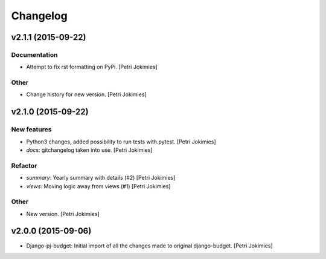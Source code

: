 Changelog
=========

v2.1.1 (2015-09-22)
-------------------

Documentation
~~~~~~~~~~~~~

- Attempt to fix rst formatting on PyPi. [Petri Jokimies]

Other
~~~~~

- Change history for new version. [Petri Jokimies]

v2.1.0 (2015-09-22)
-------------------

New features
~~~~~~~~~~~~

- Python3 changes, added possibility to run tests with.pytest. [Petri
  Jokimies]

- *docs*: gitchangelog taken into use. [Petri Jokimies]

Refactor
~~~~~~~~

- *summary*: Yearly summary with details (#2) [Petri Jokimies]

- *views*: Moving logic away from views (#1) [Petri Jokimies]







Other
~~~~~

- New version. [Petri Jokimies]

v2.0.0 (2015-09-06)
-------------------

- Django-pj-budget: Initial import of all the changes made to original
  django-budget. [Petri Jokimies]

